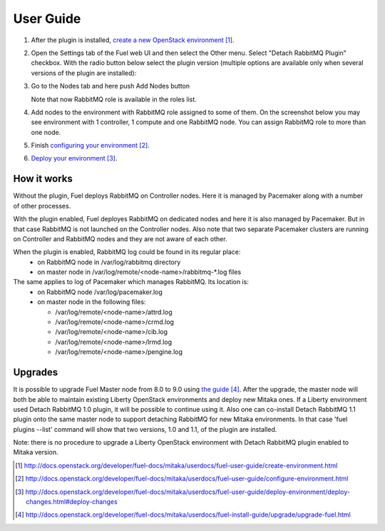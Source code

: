 
.. _user-guide:

User Guide
==========

#. After the plugin is installed, `create a new OpenStack environment`_.

#. Open the Settings tab of the Fuel web UI and then select the Other menu.
   Select "Detach RabbitMQ Plugin" checkbox. With the radio button
   below select the plugin version (multiple options are available only when
   several versions of the plugin are installed):

   .. image:: _static/enable_plugin.png

#. Go to the Nodes tab and here push Add Nodes button

   .. image:: _static/nodes_tab.png

   Note that now RabbitMQ role is available in the roles list.

#. Add nodes to the environment with RabbitMQ role assigned to some of them.
   On the screenshot below you may see environment with 1 controller, 1 compute
   and one RabbitMQ node. You can assign RabbitMQ role to more than one
   node.

   .. image:: _static/env_nodes.png

#. Finish `configuring your environment`_.

#. `Deploy your environment`_.

How it works
------------

Without the plugin, Fuel deploys RabbitMQ on Controller nodes. Here it is
managed by Pacemaker along with a number of other processes.

With the plugin enabled, Fuel deployes RabbitMQ on dedicated nodes and here it
is also managed by Pacemaker. But in that case RabbitMQ is not launched on the
Controller nodes. Also note that two separate Pacemaker clusters are running on
Controller and RabbitMQ nodes and they are not aware of each other.

When the plugin is enabled, RabbitMQ log could be found in its regular place:
 - on RabbitMQ node in /var/log/rabbitmq directory
 - on master node in /var/log/remote/<node-name>/rabbitmq-\*.log files

The same applies to log of Pacemaker which manages RabbitMQ. Its location is:
 - on RabbitMQ node /var/log/pacemaker.log
 - on master node in the following files:

   - /var/log/remote/<node-name>/attrd.log
   - /var/log/remote/<node-name>/crmd.log
   - /var/log/remote/<node-name>/cib.log
   - /var/log/remote/<node-name>/lrmd.log
   - /var/log/remote/<node-name>/pengine.log

Upgrades
--------

It is possible to upgrade Fuel Master node from 8.0 to 9.0 using `the guide`_.
After the upgrade, the master node will both be able to maintain existing
Liberty OpenStack environments and deploy new Mitaka ones. If a Liberty
environment used Detach RabbitMQ 1.0 plugin, it will be possible to continue
using it. Also one can co-install Detach RabbitMQ 1.1 plugin onto the same
master node to support detaching RabbitMQ for new Mitaka environments. In that
case 'fuel plugins --list' command will show that two versions, 1.0 and 1.1,
of the plugin are installed.

Note: there is no procedure to upgrade a Liberty OpenStack environment with
Detach RabbitMQ plugin enabled to Mitaka version.


.. target-notes::
.. _create a new OpenStack environment: http://docs.openstack.org/developer/fuel-docs/mitaka/userdocs/fuel-user-guide/create-environment.html
.. _configuring your environment: http://docs.openstack.org/developer/fuel-docs/mitaka/userdocs/fuel-user-guide/configure-environment.html
.. _Deploy your environment: http://docs.openstack.org/developer/fuel-docs/mitaka/userdocs/fuel-user-guide/deploy-environment/deploy-changes.html#deploy-changes
.. _the guide: http://docs.openstack.org/developer/fuel-docs/mitaka/userdocs/fuel-install-guide/upgrade/upgrade-fuel.html
